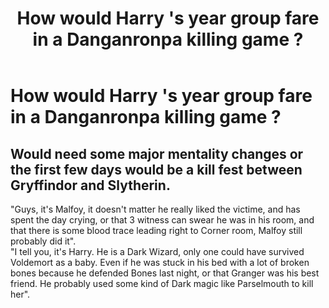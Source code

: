 #+TITLE: How would Harry 's year group fare in a Danganronpa killing game ?

* How would Harry 's year group fare in a Danganronpa killing game ?
:PROPERTIES:
:Author: Bleepbloopbotz
:Score: 1
:DateUnix: 1554659424.0
:DateShort: 2019-Apr-07
:FlairText: Discussion
:END:

** Would need some major mentality changes or the first few days would be a kill fest between Gryffindor and Slytherin.

"Guys, it's Malfoy, it doesn't matter he really liked the victime, and has spent the day crying, or that 3 witness can swear he was in his room, and that there is some blood trace leading right to Corner room, Malfoy still probably did it".\\
"I tell you, it's Harry. He is a Dark Wizard, only one could have survived Voldemort as a baby. Even if he was stuck in his bed with a lot of broken bones because he defended Bones last night, or that Granger was his best friend. He probably used some kind of Dark magic like Parselmouth to kill her".
:PROPERTIES:
:Author: PlusMortgage
:Score: 1
:DateUnix: 1554663940.0
:DateShort: 2019-Apr-07
:END:
